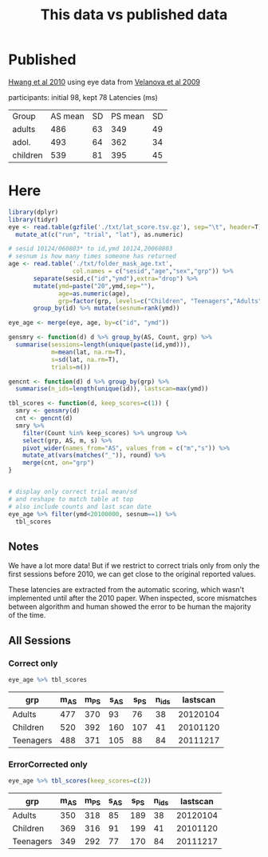 #+TITLE: This data vs published data

* Published
  [[https://www.jneurosci.org/content/jneuro/30/46/15535.full.pdf][Hwang et al 2010]] using eye data from [[https://www.jneurosci.org/content/29/40/12558][Velanova et al 2009]]

participants: initial 98, kept 78
Latencies (ms)
| Group    | AS mean | SD | PS mean | SD |
| adults   |     486 | 63 |     349 | 49 |
| adol.    |     493 | 64 |     362 | 34 |
| children |     539 | 81 |     395 | 45 |

* Here

  #+begin_src R :session :colnames yes :export results
    library(dplyr)
    library(tidyr)
    eye <- read.table(gzfile('./txt/lat_score.tsv.gz'), sep="\t", header=T) %>%
      mutate_at(c("run", "trial", "lat"), as.numeric)

    # sesid 10124/060803* to id,ymd 10124,20060803
    # sesnum is how many times someone has returned
    age <- read.table('./txt/folder_mask_age.txt',
                      col.names = c("sesid","age","sex","grp")) %>%
           separate(sesid,c("id","ymd"),extra="drop") %>% 
           mutate(ymd=paste("20",ymd,sep=""),
                  age=as.numeric(age),
                  grp=factor(grp, levels=c("Children", "Teenagers","Adults"))) %>%
           group_by(id) %>% mutate(sesnum=rank(ymd))

    eye_age <- merge(eye, age, by=c("id", "ymd"))

    gensmry <- function(d) d %>% group_by(AS, Count, grp) %>% 
      summarise(sessions=length(unique(paste(id,ymd))),
                m=mean(lat, na.rm=T),
                s=sd(lat, na.rm=T),
                trials=n())

    gencnt <- function(d) d %>% group_by(grp) %>%
      summarise(n_ids=length(unique(id)), lastscan=max(ymd))

    tbl_scores <- function(d, keep_scores=c(1)) {
      smry <- gensmry(d)
      cnt <- gencnt(d)
      smry %>%
        filter(Count %in% keep_scores) %>% ungroup %>%
        select(grp, AS, m, s) %>%
        pivot_wider(names_from="AS", values_from = c("m","s")) %>%
        mutate_at(vars(matches("_")), round) %>%
        merge(cnt, on="grp")
    }


    # display only correct trial mean/sd
    # and reshape to match table at top
    # also include counts and last scan date
    eye_age %>% filter(ymd<20100000, sesnum==1) %>%
      tbl_scores
#+end_src

#+RESULTS:
| grp       | m_AS | m_PS | s_AS | s_PS | n_ids | lastscan |
|-----------+------+------+------+------+-------+----------|
| Adults    |  476 |  354 |   98 |   64 |    20 | 20070919 |
| Children  |  518 |  392 |  173 |  109 |    39 | 20090711 |
| Teenagers |  495 |  366 |  116 |   84 |    59 | 20091114 |

** Notes

We have a lot more data! But if we restrict to correct trials only from only the first sessions before 2010, we can get close to the original reported values.

These latencies are extracted from the automatic scoring, which wasn't implemented until after the 2010 paper. When inspected, score mismatches between algorithm and human showed the error to be human the majority of the time.

** All Sessions
   
*** Correct only
   #+begin_src R :colnames yes :session
     eye_age %>% tbl_scores
   #+end_src

   #+RESULTS:
   | grp       | m_AS | m_PS | s_AS | s_PS | n_ids | lastscan |
   |-----------+------+------+------+------+-------+----------|
   | Adults    |  477 |  370 |   93 |   76 |    38 | 20120104 |
   | Children  |  520 |  392 |  160 |  107 |    41 | 20101120 |
   | Teenagers |  488 |  371 |  105 |   88 |    84 | 20111217 |

*** ErrorCorrected only
   #+begin_src R :colnames yes :session
     eye_age %>% tbl_scores(keep_scores=c(2))
   #+end_src

   #+RESULTS:
   | grp       | m_AS | m_PS | s_AS | s_PS | n_ids | lastscan |
   |-----------+------+------+------+------+-------+----------|
   | Adults    |  350 |  318 |   85 |  189 |    38 | 20120104 |
   | Children  |  369 |  316 |   91 |  199 |    41 | 20101120 |
   | Teenagers |  349 |  292 |   77 |  170 |    84 | 20111217 |
